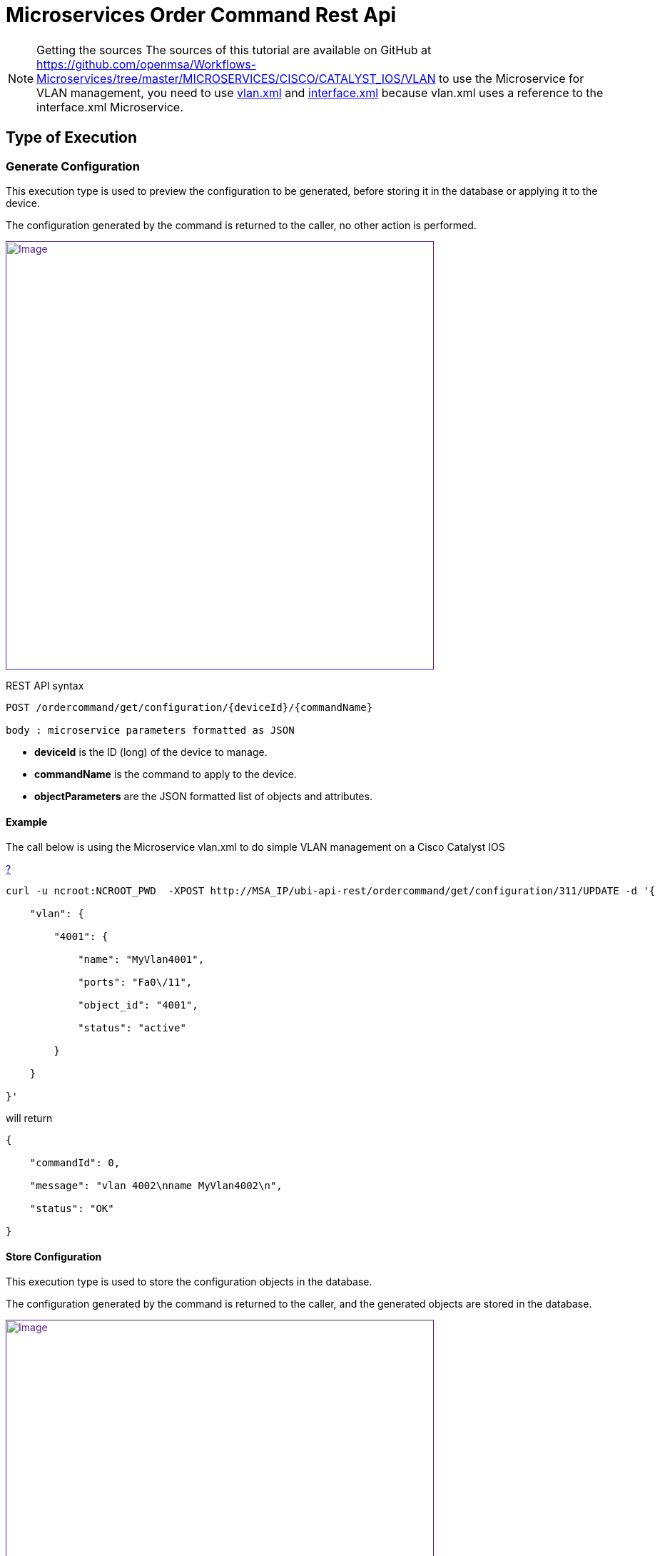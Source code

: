 = Microservices Order Command Rest Api
:imagesdir: ../../resources/
ifdef::env-github,env-browser[:outfilesuffix: .adoc]

[[main-content]]
NOTE: Getting the sources
The sources of this tutorial are available on GitHub at
https://github.com/openmsa/Workflows-Microservices/tree/master/MICROSERVICES/CISCO/CATALYST_IOS/VLAN
to use the Microservice for VLAN management, you need to use
https://github.com/openmsa/Workflows-Microservices/blob/master/MICROSERVICES/CISCO/CATALYST_IOS/VLAN/vlan.xml[vlan.xml]
and
https://github.com/openmsa/Workflows-Microservices/blob/master/MICROSERVICES/CISCO/CATALYST_IOS/VLAN/interface.xml[interface.xml]
because vlan.xml uses a reference to the interface.xml Microservice.

[[MicroservicesOrderCommandRESTAPI-TypeofExecution]]
== Type of Execution 

[[MicroservicesOrderCommandRESTAPI-GenerateConfiguration]]
=== Generate Configuration 

This execution type is used to preview the configuration to be
generated, before storing it in the database or applying it to the
device.

The configuration generated by the command is returned to the caller, no
other action is performed.

link:[image:images/BFD-Conf-3.png[Image,width=600]]

REST API syntax

....
POST /ordercommand/get/configuration/{deviceId}/{commandName}

body : microservice parameters formatted as JSON
....

* *deviceId* is the ID (long) of the device to manage.
* *commandName* is the command to apply to the device.
* *objectParameters* are the JSON formatted list of objects and
attributes.

[[MicroservicesOrderCommandRESTAPI-Example]]
==== Example

The call below is using the Microservice vlan.xml to do simple VLAN
management on a Cisco Catalyst IOS

[[highlighter_366114]]
link:#[?]

                                     
....
curl -u ncroot:NCROOT_PWD  -XPOST http://MSA_IP/ubi-api-rest/ordercommand/get/configuration/311/UPDATE -d '{

    "vlan": {

        "4001": {

            "name": "MyVlan4001",

            "ports": "Fa0\/11",

            "object_id": "4001",

            "status": "active"

        }

    }

}'
....
will return

                                     
....
{

    "commandId": 0,

    "message": "vlan 4002\nname MyVlan4002\n",

    "status": "OK"

}
....

[[MicroservicesOrderCommandRESTAPI-StoreConfiguration]]
==== Store Configuration 

This execution type is used to store the configuration objects in the
database.

The configuration generated by the command is returned to the caller,
and the generated objects are stored in the database.

link:[image:images/BFD-Conf-4.png[Image,width=600]]

Web service syntax:

....
                                 

PUT /ordercommand/store/configuration/{deviceId}/{commandName} 

body : microservice parameters formatted as JSON
....
* *DeviceId* is the ID (long) of the device to manage
* *commandName* is the command to apply to the device
* *objectParameters* are the JSON formatted list of objects and
attributes.

[[MicroservicesOrderCommandRESTAPI-Example.1]]
===== Example

The call below is using the Microservice vlan.xml to do simple VLAN
management on a Cisco Catalyst IOS

....                     

curl -u ncroot:NCROOT_PWD  -XPUT http://MSA_IP/ubi-api-rest/ordercommand/store/configuration/311/CREATE -d '{

    "vlan": {

        "4020": {

            "name": "MyVlan4020",

            "ports": "Fa0\/11",

            "object_id": "4020",

            "status": "active"

        }

    }

}'
....
will return
....                        

{

    "commandId": 0,

    "message": "vlan 4020\nname MyVlan4020\n",

    "status": "OK"

}
....
[[MicroservicesOrderCommandRESTAPI-ExecuteCommand]]
==== Execute Command 

This execution type is used to store the configuration in the database
and apply it to the device.

The configuration generated by the command is returned to the caller,
the actions are also performed in the database and on the device.

link:[image:images/BFD-Conf-5.png[Image,width=600]]

(This diagram displays the execute command mode on the web)

[[MicroservicesOrderCommandRESTAPI-ExecuteCommand.1]]
== Execute Command

Use the following method to trigger OrderCommand (Microservices) methods
present at the following URL:


                                     

    http://MSA_IP/ubi-api-rest/ordercommand/execute/{deviceId}/{commandName}

Where:\{deviceId}: is the device sequence number or the numeric part of
the MSActivator Device ID\{commandName}: can take one of the following
values:

* UPDATE
* IMPORT
* CREATE
* DELETE

See the following CURL example:
....                          

curl -u ncroot:NCROOT_PWD  -XPUT http://MSA_IP/ubi-api-rest/ordercommand/execute/311/CREATE -d '{

    "vlan": {

        "4020": {

            "name": "MyVlan4020",

            "ports": "Fa0\/11",

            "object_id": "4020",

            "status": "active"

        }

    }

}'
....
As shown above, the http body contains what's called "object parameters"
in general.

[[MicroservicesOrderCommandRESTAPI-RootElement]]
=== Root Element

The root element of the JSON body is the Microservice definition
identifier. Here, the first JSON element refers to the Microservice
definition name.

In the example above it is "*syslogd*". This is the same string that is
used when creating a Microservice definition in the Microservices
builder. Hence, in the above case the Microservice was named:
*"syslogd.xml"*

[[MicroservicesOrderCommandRESTAPI-MicroserviceInstanceJSONObject]]
=== Microservice Instance JSON Object

The JSON element at the next level is the object_id of the Microservice
instance, in the above case it is: "SyslogConf".

NOTE: the object_id is also passed as an instance variable.

[[MicroservicesOrderCommandRESTAPI-MicroserviceInstanceVariables]]
=== Microservice Instance Variables

The third level of JSON elements is the instance variables, represented
in a standard name-value pair.

In this case the \{commandName} value is IMPORT (import operation of
Microservice) and the http response body will contain the list of
Microservice instances.

As an example, let's say we have three instances of "syslogd"
Microservices on the device, with instance names:

* SyslogConf
* MSASyslogConf 
* NMSSyslogconf

The response of the import will be the following JSON object, that will
be part of http response:

----                  
{

  "syslogd": {

    "SyslogConf": {

      "object_id": "SyslogConf",

      "syslogd3_status": "enable",

      "syslogd3_port": "514",

      "syslogd3_server_ip": "1.2.2.3"

    }

    "MSASyslogConf": {

      "object_id": "MSASyslogConf",

      "syslogd3_status": "enable",

      "syslogd3_port": "514",

      "syslogd3_server_ip": "2.3.4.5"

    }

    "NMSSyslogconf": {

      "object_id": "NMSSyslogconf",

      "syslogd3_status": "disable",

      "syslogd3_port": "514",

      "syslogd3_server_ip": "7.6.5.4"

    }

  }

}
----